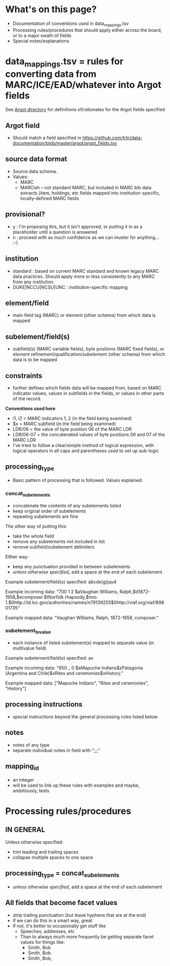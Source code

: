 * What's on this page?
 - Documentation of conventions used in data_mappings.tsv
 - Processing rules/procedures that should apply either across the board, or to a major swath of fields
 - Special notes/explanations

* data_mappings.tsv = rules for converting data from MARC/ICE/EAD/whatever into Argot fields
See [[https://github.com/trln/data-documentation/tree/master/argot][Argot directory]] for definitions of/rationales for the Argot fields specified

** Argot field
 - Should match a field specified in https://github.com/trln/data-documentation/blob/master/argot/argot_fields.tsv
** source data format 
 - Source data schema. 
 - Values:
   - MARC
   - MARCish -- not standard MARC, but included in MARC bib data extracts (item, holdings, etc fields mapped into institution-specific, locally-defined MARC fields
** provisional?
 - y : I'm proposing this, but it isn't approved, or putting it in as a placeholder until a question is answered
 - n : proceed with as much confidence as we can muster for anything... :-) 
** institution
 - standard : based on current MARC standard and known legacy MARC data practices. Should apply more or less consistently to any MARC from any institution.
 - DUKE|NCCU|NCSU|UNC : institution-specific mapping
** element/field
- main field tag (MARC) or element (other schema) from which data is mapped
** subelement/field(s)
- subfield(s) (MARC variable fields), byte positions (MARC fixed fields), or element refinement/qualification/subelement (other schema) from which data is to be mapped
** constraints
 - further defines which fields data will be mapped from, based on MARC indicator values, values in subfields in the fields, or values in other parts of the record.

*Conventions used here*
 - i1, i2 = MARC indicators 1, 2 (in the field being examined)
 - $x = MARC subfield (in the field being examined)
 - LDR/06 = the value of byte position 06 of the MARC LDR
 - LDR/06-07 = the concatenated values of byte positions 06 and 07 of the MARC LDR
 - I've tried to follow a clear/simple method of logical expression, with logical operators in all caps and parentheses used to set up sub-logic

** processing_type
 - Basic pattern of processing that is followed. Values explained: 
*** concat_subelements 
 - concatenate the contents of any subelements listed
 - keep original order of subelements
 - repeating subelements are fine

The other way of putting this: 
 - take the whole field
 - remove any subelements not included in list
 - remove subfield/subelement delimiters 

Either way: 
 - keep any punctuation provided in between subelements
 - /unless otherwise specified/, add a space at the end of each subelement

Example subelement/field(s) specified: abcde(g)jqu4

Example incoming data: "700 1 2 $aVaughan Williams, Ralph,$d1872-1958,$ecomposer.$tNorfolk rhapsody,$nno. 1.$0http://id.loc.gov/authorities/names/n79139255$0http://viaf.org/viaf/89801735"

Example mapped data: "Vaughan Williams, Ralph, 1872-1958, composer."
*** subelement_to_value
 - each instance of listed subelement(s) mapped to separate value (in multivalue field)

Example subelement/field(s) specified: ax

Example incoming data: "650 _ 0 $aMapuche Indians$zPatagonia (Argentina and Chile)$xRites and ceremonies$xHistory."

Example mapped data: ["Mapuche Indians", "Rites and ceremonies", "History"]

** processing instructions
 - special instructions beyond the general processing rules listed below

** notes
 - notes of any type
 - separate individual notes in field with ";;;"
** mapping_id
 - an integer
 - will be used to link up these rules with examples and maybe, ambitiously, tests

* Processing rules/procedures
** IN GENERAL
Unless otherwise specified:
 - trim leading and trailing spaces
 - collapse multiple spaces to one space
** processing_type = concat_subelements
 - /unless otherwise specified/, add a space at the end of each subelement
** All fields that become facet values
 - strip trailing punctuation (but leave hyphens that are at the end)
 - if we can do this in a smart way, great
 - if not, it's better to occasionally get stuff like
   - Speeches, addresses, etc
   - Than to always much more frequently be getting separate facet values for things like:
     - Smith, Bob
     - Smith, Bob.
     - Smith, Bob, 
